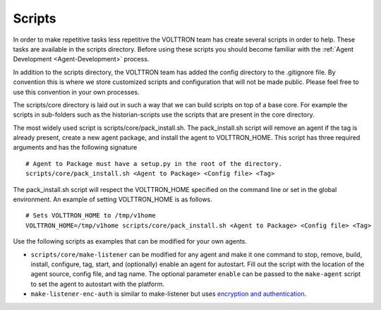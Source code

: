 .. _Scripts:

Scripts
=======

In order to make repetitive tasks less repetitive the VOLTTRON team has
create several scripts in order to help. These tasks are available in
the scripts directory. Before using these scripts you should become
familiar with the :ref:`Agent Development <Agent-Development>` process.

In addition to the scripts directory, the VOLTTRON team has added the
config directory to the .gitignore file. By convention this is where we
store customized scripts and configuration that will not be made public.
Please feel free to use this convention in your own processes.

The scripts/core directory is laid out in such a way that we can build
scripts on top of a base core. For example the scripts in sub-folders
such as the historian-scripts use the scripts that are
present in the core directory.

The most widely used script is scripts/core/pack\_install.sh. The
pack\_install.sh script will remove an agent if the tag is already
present, create a new agent package, and install the agent to
VOLTTRON\_HOME. This script has three required arguments and has the
following signature

::

    # Agent to Package must have a setup.py in the root of the directory.
    scripts/core/pack_install.sh <Agent to Package> <Config file> <Tag>

The pack\_install.sh script will respect the VOLTTRON\_HOME specified on
the command line or set in the global environment. An example of setting
VOLTTRON\_HOME is as follows.

::

    # Sets VOLTTRON_HOME to /tmp/v1home 
    VOLTTRON_HOME=/tmp/v1home scripts/core/pack_install.sh <Agent to Package> <Config file> <Tag>

Use the following scripts as examples that can be modified for your own
agents.

-  ``scripts/core/make-listener`` can be modified for any agent and make
   it one command to stop, remove, build, install, configure, tag,
   start, and (optionally) enable an agent for autostart. Fill out the
   script with the location of the agent source, config file, and tag
   name. The optional parameter ``enable`` can be passed to the
   ``make-agent`` script to set the agent to autostart with the
   platform.

-  ``make-listener-enc-auth`` is similar to make-listener but uses
   `encryption and authentication <VIP-Authentication>`__.


